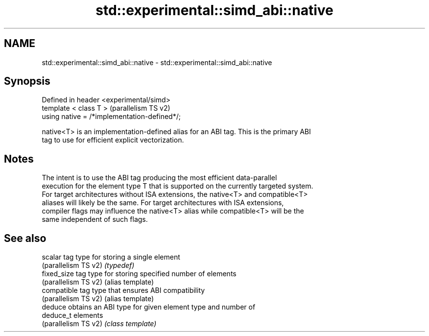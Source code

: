 .TH std::experimental::simd_abi::native 3 "2021.11.17" "http://cppreference.com" "C++ Standard Libary"
.SH NAME
std::experimental::simd_abi::native \- std::experimental::simd_abi::native

.SH Synopsis
   Defined in header <experimental/simd>
   template < class T >                        (parallelism TS v2)
   using native = /*implementation-defined*/;

   native<T> is an implementation-defined alias for an ABI tag. This is the primary ABI
   tag to use for efficient explicit vectorization.

.SH Notes

   The intent is to use the ABI tag producing the most efficient data-parallel
   execution for the element type T that is supported on the currently targeted system.
   For target architectures without ISA extensions, the native<T> and compatible<T>
   aliases will likely be the same. For target architectures with ISA extensions,
   compiler flags may influence the native<T> alias while compatible<T> will be the
   same independent of such flags.

.SH See also

   scalar              tag type for storing a single element
   (parallelism TS v2) \fI(typedef)\fP
   fixed_size          tag type for storing specified number of elements
   (parallelism TS v2) (alias template)
   compatible          tag type that ensures ABI compatibility
   (parallelism TS v2) (alias template)
   deduce              obtains an ABI type for given element type and number of
   deduce_t            elements
   (parallelism TS v2) \fI(class template)\fP
